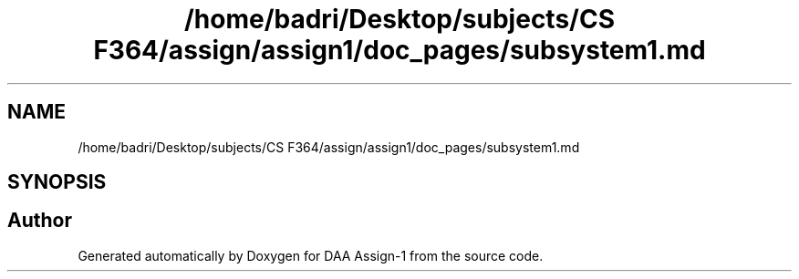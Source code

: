 .TH "/home/badri/Desktop/subjects/CS F364/assign/assign1/doc_pages/subsystem1.md" 3 "Sun Feb 23 2020" "Version 1" "DAA Assign-1" \" -*- nroff -*-
.ad l
.nh
.SH NAME
/home/badri/Desktop/subjects/CS F364/assign/assign1/doc_pages/subsystem1.md
.SH SYNOPSIS
.br
.PP
.SH "Author"
.PP 
Generated automatically by Doxygen for DAA Assign-1 from the source code\&.
